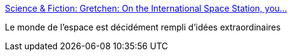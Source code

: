 :jbake-type: post
:jbake-status: published
:jbake-title: Science & Fiction: Gretchen: On the International Space Station, you...
:jbake-tags: espace,langue,communication,_mois_mars,_année_2017
:jbake-date: 2017-03-04
:jbake-depth: ../
:jbake-uri: shaarli/1488646053000.adoc
:jbake-source: https://nicolas-delsaux.hd.free.fr/Shaarli?searchterm=http%3A%2F%2Fscienceetfiction.tumblr.com%2Fpost%2F157863853839%2Fgretchen-on-the-international-space-station-you&searchtags=espace+langue+communication+_mois_mars+_ann%C3%A9e_2017
:jbake-style: shaarli

http://scienceetfiction.tumblr.com/post/157863853839/gretchen-on-the-international-space-station-you[Science & Fiction: Gretchen: On the International Space Station, you...]

Le monde de l'espace est décidément rempli d'idées extraordinaires
